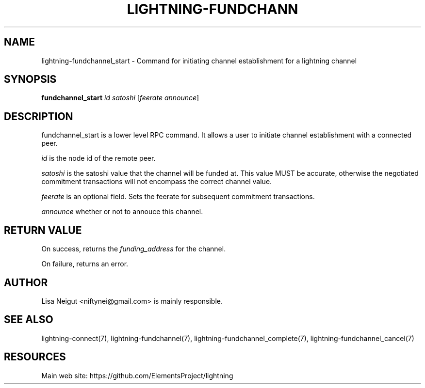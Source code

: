 '\" t
.\"     Title: lightning-fundchannel_start
.\"    Author: [see the "AUTHOR" section]
.\" Generator: DocBook XSL Stylesheets v1.79.1 <http://docbook.sf.net/>
.\"      Date: 06/05/2019
.\"    Manual: \ \&
.\"    Source: \ \&
.\"  Language: English
.\"
.TH "LIGHTNING\-FUNDCHANN" "7" "06/05/2019" "\ \&" "\ \&"
.\" -----------------------------------------------------------------
.\" * Define some portability stuff
.\" -----------------------------------------------------------------
.\" ~~~~~~~~~~~~~~~~~~~~~~~~~~~~~~~~~~~~~~~~~~~~~~~~~~~~~~~~~~~~~~~~~
.\" http://bugs.debian.org/507673
.\" http://lists.gnu.org/archive/html/groff/2009-02/msg00013.html
.\" ~~~~~~~~~~~~~~~~~~~~~~~~~~~~~~~~~~~~~~~~~~~~~~~~~~~~~~~~~~~~~~~~~
.ie \n(.g .ds Aq \(aq
.el       .ds Aq '
.\" -----------------------------------------------------------------
.\" * set default formatting
.\" -----------------------------------------------------------------
.\" disable hyphenation
.nh
.\" disable justification (adjust text to left margin only)
.ad l
.\" -----------------------------------------------------------------
.\" * MAIN CONTENT STARTS HERE *
.\" -----------------------------------------------------------------
.SH "NAME"
lightning-fundchannel_start \- Command for initiating channel establishment for a lightning channel
.SH "SYNOPSIS"
.sp
\fBfundchannel_start\fR \fIid\fR \fIsatoshi\fR [\fIfeerate\fR \fIannounce\fR]
.SH "DESCRIPTION"
.sp
fundchannel_start is a lower level RPC command\&. It allows a user to initiate channel establishment with a connected peer\&.
.sp
\fIid\fR is the node id of the remote peer\&.
.sp
\fIsatoshi\fR is the satoshi value that the channel will be funded at\&. This value MUST be accurate, otherwise the negotiated commitment transactions will not encompass the correct channel value\&.
.sp
\fIfeerate\fR is an optional field\&. Sets the feerate for subsequent commitment transactions\&.
.sp
\fIannounce\fR whether or not to annouce this channel\&.
.SH "RETURN VALUE"
.sp
On success, returns the \fIfunding_address\fR for the channel\&.
.sp
On failure, returns an error\&.
.SH "AUTHOR"
.sp
Lisa Neigut <niftynei@gmail\&.com> is mainly responsible\&.
.SH "SEE ALSO"
.sp
lightning\-connect(7), lightning\-fundchannel(7), lightning\-fundchannel_complete(7), lightning\-fundchannel_cancel(7)
.SH "RESOURCES"
.sp
Main web site: https://github\&.com/ElementsProject/lightning
